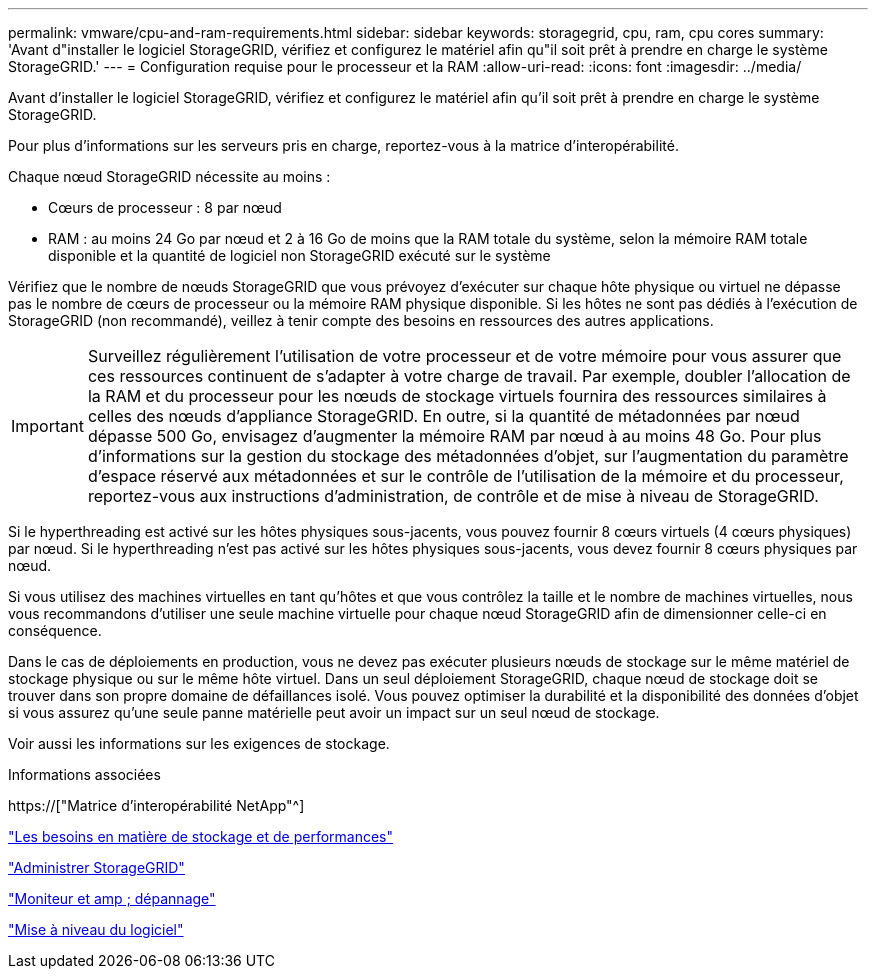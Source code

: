 ---
permalink: vmware/cpu-and-ram-requirements.html 
sidebar: sidebar 
keywords: storagegrid, cpu, ram, cpu cores 
summary: 'Avant d"installer le logiciel StorageGRID, vérifiez et configurez le matériel afin qu"il soit prêt à prendre en charge le système StorageGRID.' 
---
= Configuration requise pour le processeur et la RAM
:allow-uri-read: 
:icons: font
:imagesdir: ../media/


[role="lead"]
Avant d'installer le logiciel StorageGRID, vérifiez et configurez le matériel afin qu'il soit prêt à prendre en charge le système StorageGRID.

Pour plus d'informations sur les serveurs pris en charge, reportez-vous à la matrice d'interopérabilité.

Chaque nœud StorageGRID nécessite au moins :

* Cœurs de processeur : 8 par nœud
* RAM : au moins 24 Go par nœud et 2 à 16 Go de moins que la RAM totale du système, selon la mémoire RAM totale disponible et la quantité de logiciel non StorageGRID exécuté sur le système


Vérifiez que le nombre de nœuds StorageGRID que vous prévoyez d'exécuter sur chaque hôte physique ou virtuel ne dépasse pas le nombre de cœurs de processeur ou la mémoire RAM physique disponible. Si les hôtes ne sont pas dédiés à l'exécution de StorageGRID (non recommandé), veillez à tenir compte des besoins en ressources des autres applications.


IMPORTANT: Surveillez régulièrement l'utilisation de votre processeur et de votre mémoire pour vous assurer que ces ressources continuent de s'adapter à votre charge de travail. Par exemple, doubler l'allocation de la RAM et du processeur pour les nœuds de stockage virtuels fournira des ressources similaires à celles des nœuds d'appliance StorageGRID. En outre, si la quantité de métadonnées par nœud dépasse 500 Go, envisagez d'augmenter la mémoire RAM par nœud à au moins 48 Go. Pour plus d'informations sur la gestion du stockage des métadonnées d'objet, sur l'augmentation du paramètre d'espace réservé aux métadonnées et sur le contrôle de l'utilisation de la mémoire et du processeur, reportez-vous aux instructions d'administration, de contrôle et de mise à niveau de StorageGRID.

Si le hyperthreading est activé sur les hôtes physiques sous-jacents, vous pouvez fournir 8 cœurs virtuels (4 cœurs physiques) par nœud. Si le hyperthreading n'est pas activé sur les hôtes physiques sous-jacents, vous devez fournir 8 cœurs physiques par nœud.

Si vous utilisez des machines virtuelles en tant qu'hôtes et que vous contrôlez la taille et le nombre de machines virtuelles, nous vous recommandons d'utiliser une seule machine virtuelle pour chaque nœud StorageGRID afin de dimensionner celle-ci en conséquence.

Dans le cas de déploiements en production, vous ne devez pas exécuter plusieurs nœuds de stockage sur le même matériel de stockage physique ou sur le même hôte virtuel. Dans un seul déploiement StorageGRID, chaque nœud de stockage doit se trouver dans son propre domaine de défaillances isolé. Vous pouvez optimiser la durabilité et la disponibilité des données d'objet si vous assurez qu'une seule panne matérielle peut avoir un impact sur un seul nœud de stockage.

Voir aussi les informations sur les exigences de stockage.

.Informations associées
https://["Matrice d'interopérabilité NetApp"^]

link:storage-and-performance-requirements.html["Les besoins en matière de stockage et de performances"]

link:../admin/index.html["Administrer StorageGRID"]

link:../monitor/index.html["Moniteur et amp ; dépannage"]

link:../upgrade/index.html["Mise à niveau du logiciel"]
